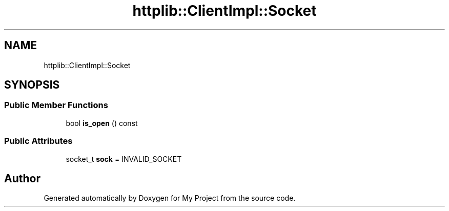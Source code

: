 .TH "httplib::ClientImpl::Socket" 3 "My Project" \" -*- nroff -*-
.ad l
.nh
.SH NAME
httplib::ClientImpl::Socket
.SH SYNOPSIS
.br
.PP
.SS "Public Member Functions"

.in +1c
.ti -1c
.RI "bool \fBis_open\fP () const"
.br
.in -1c
.SS "Public Attributes"

.in +1c
.ti -1c
.RI "socket_t \fBsock\fP = INVALID_SOCKET"
.br
.in -1c

.SH "Author"
.PP 
Generated automatically by Doxygen for My Project from the source code\&.
